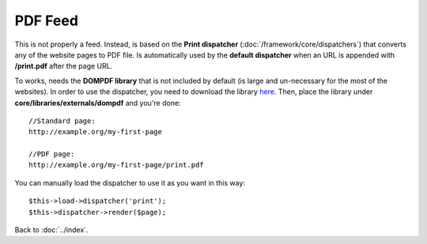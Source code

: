 ========
PDF Feed
========

This is not properly a feed. Instead, is based on the **Print dispatcher** (:doc:`/framework/core/dispatchers`) that converts any of the website pages to PDF file. Is automatically used by the **default dispatcher** when an URL is appended with **/print.pdf** after the page URL.

To works, needs the **DOMPDF library** that is not included by default (is large and un-necessary for the most of the websites).
In order to use the dispatcher, you need to download the library `here <http://code.google.com/p/dompdf/>`_.
Then, place the library under **core/libraries/externals/dompdf** and you're done::

    //Standard page:
    http://example.org/my-first-page

    //PDF page:
    http://example.org/my-first-page/print.pdf

You can manually load the dispatcher to use it as you want in this way::

    $this->load->dispatcher('print');
    $this->dispatcher->render($page);

Back to :doc:`../index`.
